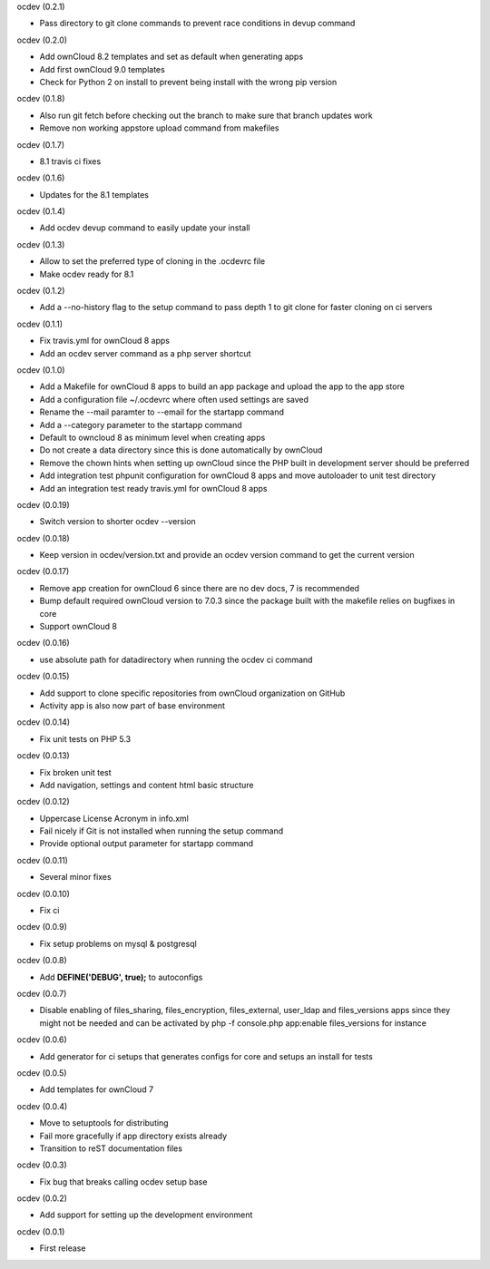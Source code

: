 ocdev (0.2.1)

* Pass directory to git clone commands to prevent race conditions in devup command

ocdev (0.2.0)

* Add ownCloud 8.2 templates and set as default when generating apps
* Add first ownCloud 9.0 templates
* Check for Python 2 on install to prevent being install with the wrong pip version

ocdev (0.1.8)

* Also run git fetch before checking out the branch to make sure that branch updates work
* Remove non working appstore upload command from makefiles

ocdev (0.1.7)

* 8.1 travis ci fixes

ocdev (0.1.6)

* Updates for the 8.1 templates

ocdev (0.1.4)

* Add ocdev devup command to easily update your install

ocdev (0.1.3)

* Allow to set the preferred type of cloning in the .ocdevrc file
* Make ocdev ready for 8.1

ocdev (0.1.2)

* Add a --no-history flag to the setup command to pass depth 1 to git clone for faster cloning on ci servers

ocdev (0.1.1)

* Fix travis.yml for ownCloud 8 apps
* Add an ocdev server command as a php server shortcut

ocdev (0.1.0)

* Add a Makefile for ownCloud 8 apps to build an app package and upload the app to the app store
* Add a configuration file ~/.ocdevrc where often used settings are saved
* Rename the --mail paramter to --email for the startapp command
* Add a --category parameter to the startapp command
* Default to owncloud 8 as minimum level when creating apps
* Do not create a data directory since this is done automatically by ownCloud
* Remove the chown hints when setting up ownCloud since the PHP built in development server should be preferred
* Add integration test phpunit configuration for ownCloud 8 apps and move autoloader to unit test directory
* Add an integration test ready travis.yml for ownCloud 8 apps

ocdev (0.0.19)

* Switch version to shorter ocdev --version

ocdev (0.0.18)

* Keep version in ocdev/version.txt and provide an ocdev version command to get the current version

ocdev (0.0.17)

* Remove app creation for ownCloud 6 since there are no dev docs, 7 is recommended
* Bump default required ownCloud version to 7.0.3 since the package built with the makefile relies on bugfixes in core
* Support ownCloud 8

ocdev (0.0.16)

* use absolute path for datadirectory when running the ocdev ci command

ocdev (0.0.15)

* Add support to clone specific repositories from ownCloud organization on GitHub
* Activity app is also now part of base environment

ocdev (0.0.14)

* Fix unit tests on PHP 5.3

ocdev (0.0.13)

* Fix broken unit test
* Add navigation, settings and content html basic structure

ocdev (0.0.12)

* Uppercase License Acronym in info.xml
* Fail nicely if Git is not installed when running the setup command
* Provide optional output parameter for startapp command

ocdev (0.0.11)

* Several minor fixes

ocdev (0.0.10)

* Fix ci

ocdev (0.0.9)

* Fix setup problems on mysql & postgresql

ocdev (0.0.8)

* Add **DEFINE('DEBUG', true);** to autoconfigs

ocdev (0.0.7)

* Disable enabling of files_sharing, files_encryption, files_external, user_ldap and files_versions apps since they might not be needed and can be activated by php -f console.php app:enable files_versions for instance

ocdev (0.0.6)

* Add generator for ci setups that generates configs for core and setups an install for tests

ocdev (0.0.5)

* Add templates for ownCloud 7

ocdev (0.0.4)

* Move to setuptools for distributing
* Fail more gracefully if app directory exists already
* Transition to reST documentation files

ocdev (0.0.3)

* Fix bug that breaks calling ocdev setup base


ocdev (0.0.2)

* Add support for setting up the development environment


ocdev (0.0.1)

* First release

